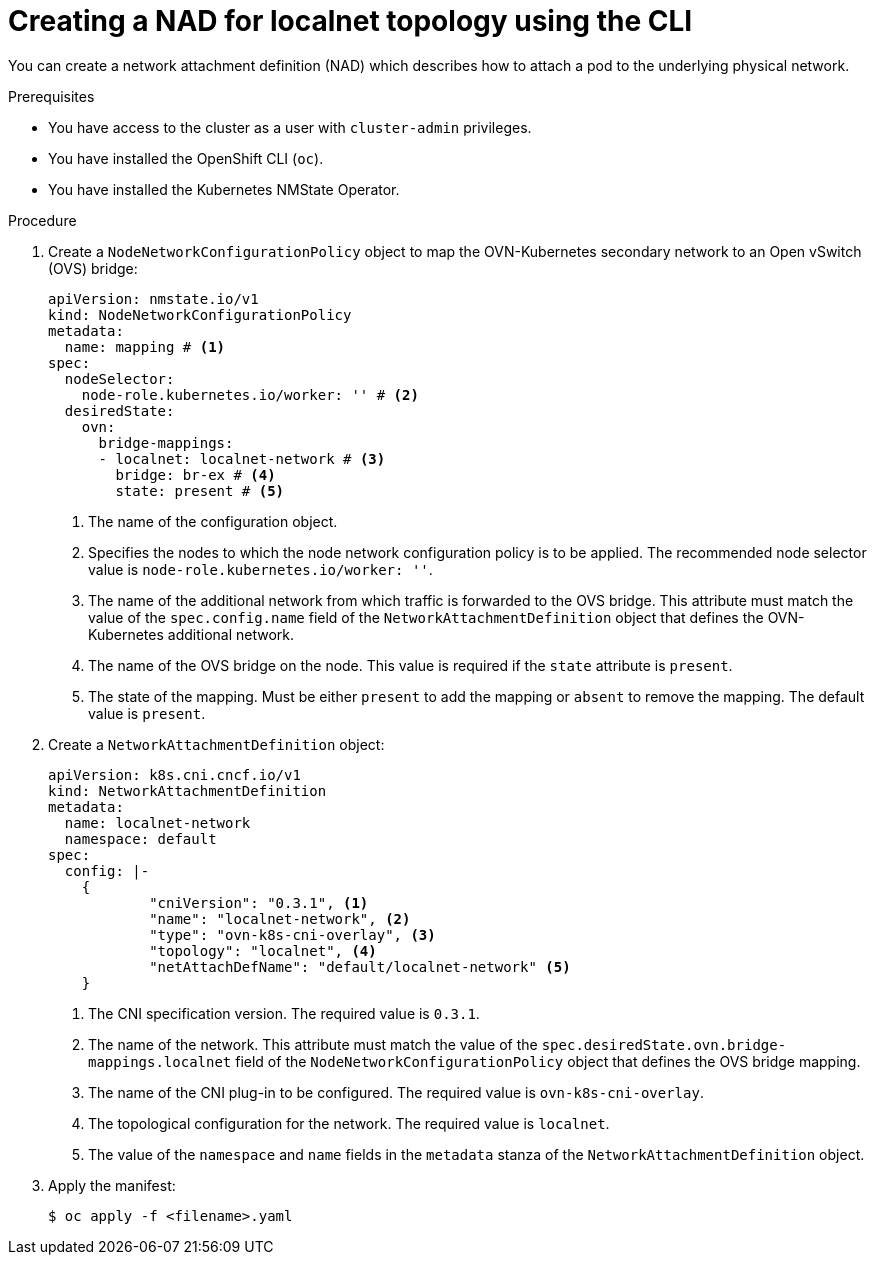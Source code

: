 // Module included in the following assemblies:
//
// * virt/vm_networking/virt-connecting-vm-to-ovn-secondary-network.adoc

:_mod-docs-content-type: PROCEDURE
[id="virt-creating-localnet-nad-cli_{context}"]
= Creating a NAD for localnet topology using the CLI

You can create a network attachment definition (NAD) which describes how to attach a pod to the underlying physical network.

.Prerequisites
* You have access to the cluster as a user with `cluster-admin` privileges.
* You have installed the OpenShift CLI (`oc`).
* You have installed the Kubernetes NMState Operator.

.Procedure

. Create a `NodeNetworkConfigurationPolicy` object to map the OVN-Kubernetes secondary network to an Open vSwitch (OVS) bridge:
+
[source,yaml]
----
apiVersion: nmstate.io/v1
kind: NodeNetworkConfigurationPolicy
metadata:
  name: mapping # <1>
spec:
  nodeSelector:
    node-role.kubernetes.io/worker: '' # <2>
  desiredState:
    ovn:
      bridge-mappings:
      - localnet: localnet-network # <3>
        bridge: br-ex # <4>
        state: present # <5>
----
<1> The name of the configuration object.
<2> Specifies the nodes to which the node network configuration policy is to be applied. The recommended node selector value is `node-role.kubernetes.io/worker: ''`.
<3> The name of the additional network from which traffic is forwarded to the OVS bridge. This attribute must match the value of the `spec.config.name` field of the `NetworkAttachmentDefinition` object that defines the OVN-Kubernetes additional network.
<4> The name of the OVS bridge on the node. This value is required if the `state` attribute is `present`.
<5> The state of the mapping. Must be either `present` to add the mapping or `absent` to remove the mapping. The default value is `present`.

. Create a `NetworkAttachmentDefinition` object:
+
[source,yaml]
----
apiVersion: k8s.cni.cncf.io/v1
kind: NetworkAttachmentDefinition
metadata:
  name: localnet-network
  namespace: default
spec:
  config: |-
    {
            "cniVersion": "0.3.1", <1>
            "name": "localnet-network", <2>
            "type": "ovn-k8s-cni-overlay", <3>
            "topology": "localnet", <4>
            "netAttachDefName": "default/localnet-network" <5>
    }
----
<1> The CNI specification version. The required value is `0.3.1`.
<2> The name of the network. This attribute must match the value of the `spec.desiredState.ovn.bridge-mappings.localnet` field of the `NodeNetworkConfigurationPolicy` object that defines the OVS bridge mapping.
<3> The name of the CNI plug-in to be configured. The required value is `ovn-k8s-cni-overlay`.
<4> The topological configuration for the network. The required value is `localnet`.
<5> The value of the `namespace` and `name` fields in the `metadata` stanza of the `NetworkAttachmentDefinition` object.

. Apply the manifest:
+
[source,terminal]
----
$ oc apply -f <filename>.yaml
----

